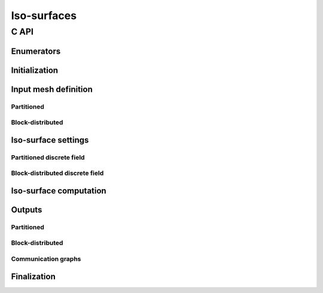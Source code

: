 .. _isosurface:

Iso-surfaces
============

C API
-----

Enumerators
"""""""""""

.. doxygenenum:: PDM_iso_surface_kind_t

Initialization
""""""""""""""

.. doxygenfunction:: PDM_isosurface_create

Input mesh definition
"""""""""""""""""""""

Partitioned
~~~~~~~~~~~

.. doxygenfunction:: PDM_isosurface_n_part_set
.. doxygenfunction:: PDM_isosurface_connectivity_set
.. doxygenfunction:: PDM_isosurface_vtx_coord_set
.. doxygenfunction:: PDM_isosurface_ln_to_gn_set
.. doxygenfunction:: PDM_isosurface_group_set

.. doxygenfunction:: PDM_isosurface_part_mesh_set

.. doxygenfunction:: PDM_isosurface_mesh_nodal_set

Block-distributed
~~~~~~~~~~~~~~~~~

.. doxygenfunction:: PDM_isosurface_dconnectivity_set
.. doxygenfunction:: PDM_isosurface_dvtx_coord_set
.. doxygenfunction:: PDM_isosurface_distrib_set
.. doxygenfunction:: PDM_isosurface_dgroup_set

.. doxygenfunction:: PDM_isosurface_dmesh_set

.. doxygenfunction:: PDM_isosurface_dmesh_nodal_set

Iso-surface settings
""""""""""""""""""""

.. doxygenfunction:: PDM_isosurface_add
.. doxygenfunction:: PDM_isosurface_equation_set
.. doxygenfunction:: PDM_isosurface_field_function_set

.. todo::

  - enable/disable ptps?
  - elt_type, extract_kind, part_method? (create ou add?)
  - PDM_isosurface_field_gradient_function_set?

Partitioned discrete field
~~~~~~~~~~~~~~~~~~~~~~~~~~

.. doxygenfunction:: PDM_isosurface_field_set
.. doxygenfunction:: PDM_isosurface_gradient_set

Block-distributed discrete field
~~~~~~~~~~~~~~~~~~~~~~~~~~~~~~~~

.. doxygenfunction:: PDM_isosurface_field_set
.. doxygenfunction:: PDM_isosurface_gradient_set

Iso-surface computation
"""""""""""""""""""""""

.. doxygenfunction:: PDM_isosurface_reset
.. doxygenfunction:: PDM_isosurface_compute
.. doxygenfunction:: PDM_isosurface_dump_times

Outputs
"""""""

Partitioned
~~~~~~~~~~~

.. doxygenfunction:: PDM_isosurface_connectivity_get
.. doxygenfunction:: PDM_isosurface_vtx_coord_get
.. doxygenfunction:: PDM_isosurface_ln_to_gn_get

Block-distributed
~~~~~~~~~~~~~~~~~

.. doxygenfunction:: PDM_isosurface_dconnectivity_get
.. doxygenfunction:: PDM_isosurface_dvtx_coord_get

Communication graphs
~~~~~~~~~~~~~~~~~~~~

.. doxygenfunction:: PDM_isosurface_part_to_part_get


Finalization
""""""""""""

.. doxygenfunction:: PDM_isosurface_free
